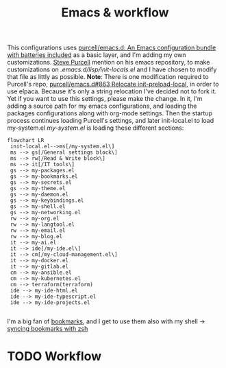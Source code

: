 #+TITLE: Emacs & workflow

This configurations uses [[https://github.com/purcell/emacs.d][purcell/emacs.d: An Emacs configuration bundle
with batteries included]] as a basic layer, and I'm adding my own customizations.
[[https://github.com/purcell][Steve Purcell]] mention on his emacs repository, to make customizations on
/.emacs.d/lisp/init-locals.el/ and I have chosen to modify that file as littly as
possible.
*Note*: There is one modification required to Purcell's repo, [[https://github.com/purcell/emacs.d/issues/863][purcell/emacs.d#863
Relocate init-preload-local]], in order to use elpaca.
Because it's only a string relocation I've decided not to fork it. Yet if you
want to use this settings, please make the change.
In it, I'm adding a source path for my emacs configurations, and loading the
packages configurations along with org-mode settings.
Then the startup process continues loading Purcell's settings, and later
init-local.el to load my-system.el
/my-system.el/ is loading these different sections:

#+begin_src mermaid :file ../.assets/structure.png :scale 10
  flowchart LR
   init-local.el-->ms[/my-system.el\]
   ms --> gs[/General settings block\]
   ms --> rw[/Read & Write block\]
   ms --> it[/IT tools\]
   gs --> my-packages.el
   gs --> my-bookmarks.el
   gs --> my-secrets.el
   gs --> my-theme.el
   gs --> my-daemon.el
   gs --> my-keybindings.el
   gs --> my-shell.el
   gs --> my-networking.el
   rw --> my-org.el
   rw --> my-langtool.el
   rw --> my-email.el
   rw --> my-blog.el
   it --> my-ai.el
   it --> ide[/my-ide.el\]
   it --> cm[/my-cloud-management.el\]
   it --> my-docker.el
   it --> my-gitlab.el
   cm --> my-ansible.el
   cm --> my-kubernetes.el
   cm --> terraform(terraform)
   ide --> my-ide-html.el
   ide --> my-ide-typescript.el
   ide --> my-ide-projects.el

#+end_src

#+RESULTS:
[[file:../.assets/structure.png]]


I'm a big fan of [[https://www.emacswiki.org/emacs/BookMarks][bookmarks]], and I get to use them also with my shell -> [[https://www.emacswiki.org/emacs/BookMarks#h5o-9][syncing bookmarks with zsh]]

* TODO Workflow
